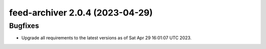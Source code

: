 feed-archiver 2.0.4 (2023-04-29)
================================

Bugfixes
--------

- Upgrade all requirements to the latest versions as of Sat Apr 29 16:01:07 UTC 2023.

